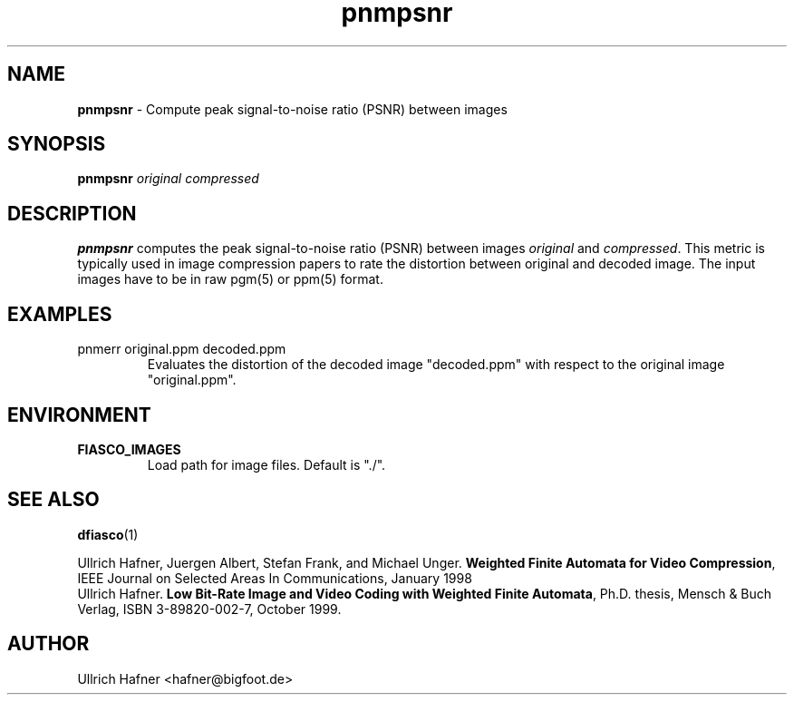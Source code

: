 .\" $Id: pnmpsnr.1,v 1.2 2000/07/16 17:39:32 hafner Exp $
.TH pnmpsnr 1 "April, 2000" "FIASCO" "Fractal Image And Sequence COdec"

.SH NAME
.B  pnmpsnr
\- Compute peak signal-to-noise ratio (PSNR) between images

.SH SYNOPSIS
.B  pnmpsnr \fIoriginal\fP \fIcompressed\fP

.ad b
.hy 1
.SH DESCRIPTION
\|\fBpnmpsnr\fP\| computes the peak signal-to-noise ratio (PSNR)
between images \fIoriginal\fP and \fIcompressed\fP. This metric is
typically used in image compression papers to rate the distortion
between original and decoded image. The input images have to be
in raw pgm(5) or ppm(5) format.

.SH EXAMPLES
.TP
pnmerr original.ppm decoded.ppm 
Evaluates the distortion of the decoded image "decoded.ppm" with
respect to the original image "original.ppm".

.SH ENVIRONMENT
.PD 0
.TP
.B FIASCO_IMAGES
Load path for image files. Default is "./".

.SH "SEE ALSO"
.br
.BR dfiasco (1)
.br

Ullrich Hafner, Juergen Albert, Stefan Frank, and Michael Unger.
\fBWeighted Finite Automata for Video Compression\fP, IEEE Journal on
Selected Areas In Communications, January 1998
.br
Ullrich Hafner. \fBLow Bit-Rate Image and Video Coding with Weighted
Finite Automata\fP, Ph.D. thesis, Mensch & Buch Verlag, ISBN
3-89820-002-7, October 1999.

.SH AUTHOR
Ullrich Hafner <hafner@bigfoot.de>
